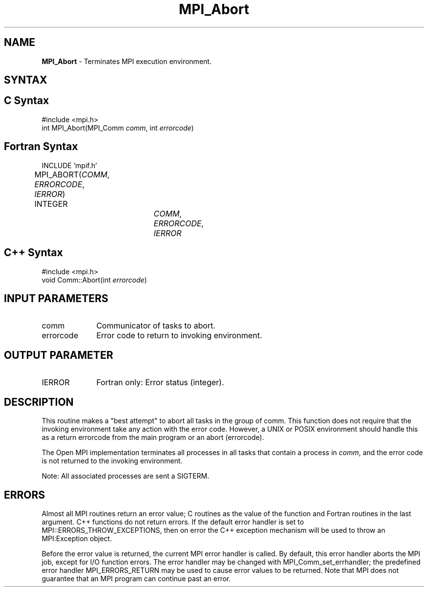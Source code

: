 .\" Copyright 2006-2008 Sun Microsystems, Inc.
.\" Copyright (c) 1996 Thinking Machines Corporation
.TH MPI_Abort 3 "Aug 18, 2011" "1.5.4" "Open MPI"
.SH NAME
\fBMPI_Abort\fP \- Terminates MPI execution environment.

.SH SYNTAX
.ft R
.SH C Syntax
.nf
#include <mpi.h>
int MPI_Abort(MPI_Comm \fIcomm\fP, int\fI errorcode\fP)

.fi
.SH Fortran Syntax
.ft R
.nf
INCLUDE 'mpif.h'
MPI_ABORT(\fICOMM\fP, \fIERRORCODE\fP, \fIIERROR\fP)			
	INTEGER		\fICOMM\fP,\fI ERRORCODE\fP,\fI IERROR 

.fi
.SH C++ Syntax
.nf
#include <mpi.h>
void Comm::Abort(int \fIerrorcode\fP)

.fi
.SH INPUT PARAMETERS
.ft R
.TP 1i
comm    
Communicator of tasks to abort.
.TP 1i
errorcode    
Error code to return to invoking environment.

.SH OUTPUT PARAMETER
.ft R
.TP 1i
IERROR
Fortran only: Error status (integer). 

.SH DESCRIPTION
.ft R
This routine makes a "best attempt" to abort all tasks in the group of
comm. This function does not require that the invoking environment take any
action with the error code. However, a UNIX or POSIX
environment should handle this as a return errorcode from the main program
or an abort (errorcode).
.sp
The Open MPI implementation terminates all processes in all tasks that contain a process in \fIcomm\fP, and the error code is not returned to the invoking environment.
.sp
Note: All associated processes are sent a SIGTERM.

.SH ERRORS
Almost all MPI routines return an error value; C routines as the value of the function and Fortran routines in the last argument. C++ functions do not return errors. If the default error handler is set to MPI::ERRORS_THROW_EXCEPTIONS, then on error the C++ exception mechanism will be used to throw an MPI:Exception object.
.sp
Before the error value is returned, the current MPI error handler is
called. By default, this error handler aborts the MPI job, except for I/O function errors. The error handler
may be changed with MPI_Comm_set_errhandler; the predefined error handler MPI_ERRORS_RETURN may be used to cause error values to be returned. Note that MPI does not guarantee that an MPI program can continue past an error.  

